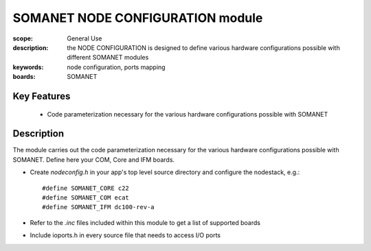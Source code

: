 SOMANET NODE CONFIGURATION module
=================================

:scope: General Use
:description: the NODE CONFIGURATION is designed to define various hardware configurations possible with different SOMANET modules
:keywords: node configuration, ports mapping
:boards: SOMANET

Key Features
------------

  * Code parameterization necessary for the various hardware configurations possible with SOMANET
 
Description
-----------

The module carries out the code parameterization necessary for the various hardware configurations possible with SOMANET. Define here your COM, Core and IFM boards.

- Create *nodeconfig.h* in your app's top level source directory and configure the nodestack, e.g.: ::

   #define SOMANET_CORE c22
   #define SOMANET_COM ecat
   #define SOMANET_IFM dc100-rev-a

- Refer to the *.inc* files included within this module to get a list of supported boards

- Include ioports.h in every source file that needs to access I/O ports

